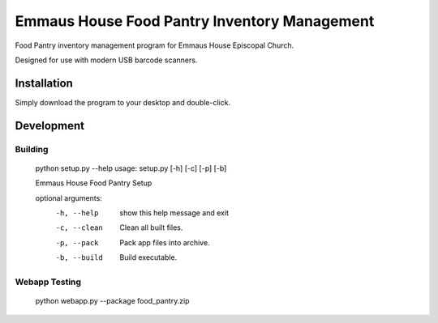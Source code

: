 Emmaus House Food Pantry Inventory Management
=============================================

Food Pantry inventory management program for Emmaus House Episcopal Church.

Designed for use with modern USB barcode scanners.

Installation
------------

Simply download the program to your desktop and double-click.

Development
-----------

Building
........

    python setup.py --help
    usage: setup.py [-h] [-c] [-p] [-b]
    
    Emmaus House Food Pantry Setup
    
    optional arguments:
      -h, --help   show this help message and exit
      -c, --clean  Clean all built files.
      -p, --pack   Pack app files into archive.
      -b, --build  Build executable.

Webapp Testing
..............

    python webapp.py --package food_pantry.zip
